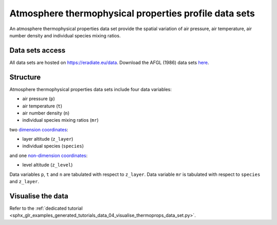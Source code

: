 .. _sec-user_guide-data-thermoprops:

Atmosphere thermophysical properties profile data sets
======================================================

An atmosphere thermophysical properties data set provide the spatial variation
of air pressure, air temperature, air number density and individual species
mixing ratios.

Data sets access
----------------

All data sets are hosted on
`https://eradiate.eu/data <https://eradiate.eu/data>`_.
Download the AFGL (1986) data sets
`here <https://eradiate.eu/data/afgl1986.zip>`_.

Structure
---------

Atmosphere thermophysical properties data sets include four data variables:

* air pressure (``p``)
* air temperature (``t``)
* air number density (``n``)
* individual species mixing ratios (``mr``)

two
`dimension coordinates <http://xarray.pydata.org/en/stable/data-structures.html#coordinates>`_:

* layer altitude (``z_layer``)
* individual species (``species``)

and one
`non-dimension coordinates <http://xarray.pydata.org/en/stable/data-structures.html#coordinates>`_:

* level altitude (``z_level``)

Data variables ``p``, ``t`` and ``n`` are tabulated with respect to ``z_layer``.
Data variable ``mr`` is tabulated with respect to ``species`` and ``z_layer``.

Visualise the data
------------------

Refer to the
:ref:`dedicated tutorial <sphx_glr_examples_generated_tutorials_data_04_visualise_thermoprops_data_set.py>`.